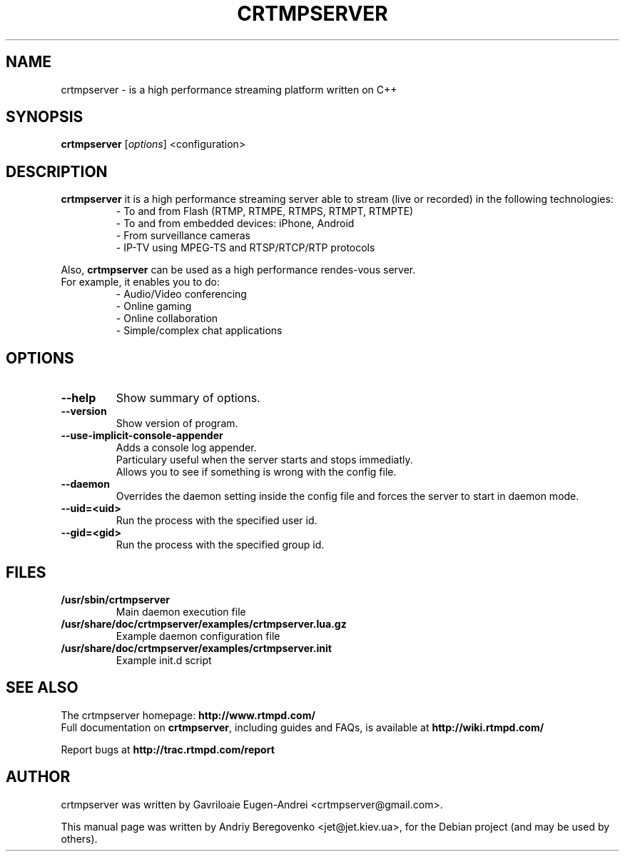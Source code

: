 .TH CRTMPSERVER 1 "February 11, 2011" Linux
.SH NAME
crtmpserver \- is a high performance streaming platform written on C++
.SH SYNOPSIS
.B crtmpserver
.RI [ options ]
.RI <configuration>
.br
.SH DESCRIPTION
.PP
\fBcrtmpserver\fP it is a high performance streaming server able to stream (live or recorded) in the following technologies:
.RS
- To and from Flash (RTMP, RTMPE, RTMPS, RTMPT, RTMPTE)
.br
- To and from embedded devices: iPhone, Android
.br
- From surveillance cameras
.br
- IP-TV using MPEG-TS and RTSP/RTCP/RTP protocols
.RE
.PP
Also, \fBcrtmpserver\fP can be used as a high performance rendes-vous server.
.br
For example, it enables you to do:
.RS
.br
- Audio/Video conferencing
.br
- Online gaming
.br
- Online collaboration
.br
- Simple/complex chat applications
.RE
.SH OPTIONS
.TP
.B \-\-help
Show summary of options.
.TP
.B \-\-version
Show version of program.
.TP
.B \-\-use-implicit-console-appender
Adds a console log appender.
.br
Particulary useful when the server starts and stops immediatly.
.br
Allows you to see if something is wrong with the config file.
.TP
.B \-\-daemon
Overrides the daemon setting inside the config file
and forces the server to start in daemon mode.
.TP
.B \-\-uid=<uid>
Run the process with the specified user id.
.TP
.B \-\-gid=<gid>
Run the process with the specified group id.
.SH FILES
.TP
.B /usr/sbin/crtmpserver
Main daemon execution file
.TP
.B /usr/share/doc/crtmpserver/examples/crtmpserver.lua.gz
Example daemon configuration file
.TP
.B /usr/share/doc/crtmpserver/examples/crtmpserver.init
Example init.d script
.SH SEE ALSO
The crtmpserver homepage: \fBhttp://www.rtmpd.com/\fP
.br
Full documentation on \fBcrtmpserver\fP, including guides and FAQs, is available at \fBhttp://wiki.rtmpd.com/\fP
.PP
Report bugs at \fBhttp://trac.rtmpd.com/report\fP
.SH AUTHOR
crtmpserver was written by Gavriloaie Eugen-Andrei <crtmpserver@gmail.com>.
.PP
This manual page was written by Andriy Beregovenko <jet@jet.kiev.ua>,
for the Debian project (and may be used by others).
